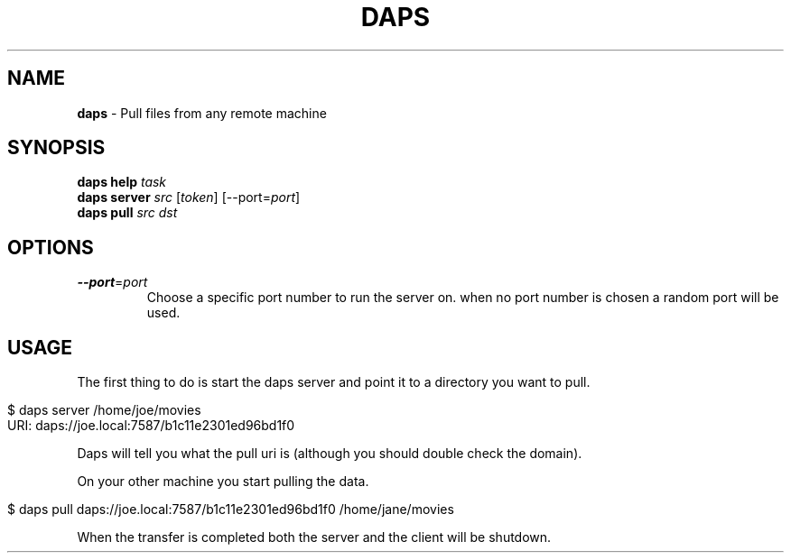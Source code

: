.\" generated with Ronn/v0.6.6
.\" http://github.com/rtomayko/ronn/
.
.TH "DAPS" "1" "June 2010" "Simon Menke" "Daps 0.0.2"
.
.SH "NAME"
\fBdaps\fR \- Pull files from any remote machine
.
.SH "SYNOPSIS"
\fBdaps\fR \fBhelp\fR \fItask\fR
.
.br
\fBdaps\fR \fBserver\fR \fIsrc\fR [\fItoken\fR] [\-\-port=\fIport\fR]
.
.br
\fBdaps\fR \fBpull\fR \fIsrc\fR \fIdst\fR
.
.SH "OPTIONS"
.
.TP
\fB\-\-port\fR=\fIport\fR
Choose a specific port number to run the server on\. when no port number is chosen a random port will be used\.
.
.SH "USAGE"
The first thing to do is start the daps server and point it to a directory you want to pull\.
.
.IP "" 4
.
.nf

$ daps server /home/joe/movies
URI: daps://joe\.local:7587/b1c11e2301ed96bd1f0
.
.fi
.
.IP "" 0
.
.P
Daps will tell you what the pull uri is (although you should double check the domain)\.
.
.P
On your other machine you start pulling the data\.
.
.IP "" 4
.
.nf

$ daps pull daps://joe\.local:7587/b1c11e2301ed96bd1f0 /home/jane/movies
.
.fi
.
.IP "" 0
.
.P
When the transfer is completed both the server and the client will be shutdown\.
